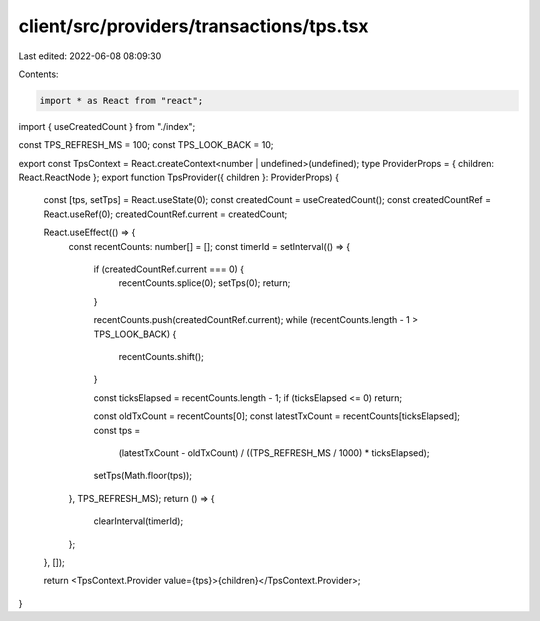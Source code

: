 client/src/providers/transactions/tps.tsx
=========================================

Last edited: 2022-06-08 08:09:30

Contents:

.. code-block:: tsx

    import * as React from "react";
import { useCreatedCount } from "./index";

const TPS_REFRESH_MS = 100;
const TPS_LOOK_BACK = 10;

export const TpsContext = React.createContext<number | undefined>(undefined);
type ProviderProps = { children: React.ReactNode };
export function TpsProvider({ children }: ProviderProps) {
  const [tps, setTps] = React.useState(0);
  const createdCount = useCreatedCount();
  const createdCountRef = React.useRef(0);
  createdCountRef.current = createdCount;

  React.useEffect(() => {
    const recentCounts: number[] = [];
    const timerId = setInterval(() => {
      if (createdCountRef.current === 0) {
        recentCounts.splice(0);
        setTps(0);
        return;
      }

      recentCounts.push(createdCountRef.current);
      while (recentCounts.length - 1 > TPS_LOOK_BACK) {
        recentCounts.shift();
      }

      const ticksElapsed = recentCounts.length - 1;
      if (ticksElapsed <= 0) return;

      const oldTxCount = recentCounts[0];
      const latestTxCount = recentCounts[ticksElapsed];
      const tps =
        (latestTxCount - oldTxCount) / ((TPS_REFRESH_MS / 1000) * ticksElapsed);
      setTps(Math.floor(tps));
    }, TPS_REFRESH_MS);
    return () => {
      clearInterval(timerId);
    };
  }, []);

  return <TpsContext.Provider value={tps}>{children}</TpsContext.Provider>;
}


